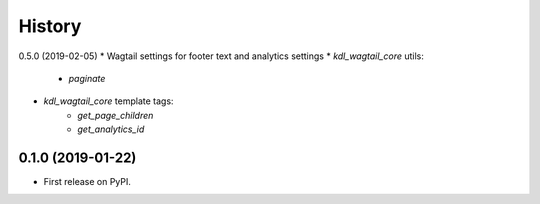 .. :changelog:

History
-------

0.5.0 (2019-02-05)
* Wagtail settings for footer text and analytics settings
* `kdl_wagtail_core` utils:
    * `paginate`
* `kdl_wagtail_core` template tags:
    * `get_page_children`
    * `get_analytics_id`


0.1.0 (2019-01-22)
++++++++++++++++++

* First release on PyPI.
